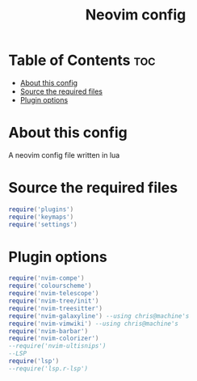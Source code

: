 #+TITLE: Neovim config
#+PROPERTY: header-args :tangle init.lua

* Table of Contents :toc:
- [[#about-this-config][About this config]]
- [[#source-the-required-files][Source the required files]]
- [[#plugin-options][Plugin options]]

* About this config

A neovim config file written in lua

* Source the required files

#+begin_src lua
require('plugins')
require('keymaps')
require('settings')
#+end_src

* Plugin options

#+begin_src lua
require('nvim-compe')
require('colourscheme')
require('nvim-telescope')
require('nvim-tree/init')
require('nvim-treesitter')
require('nvim-galaxyline') --using chris@machine's
require('nvim-vimwiki') --using chris@machine's
require('nvim-barbar')
require('nvim-colorizer')
--require('nvim-ultisnips')
--LSP
require('lsp')
--require('lsp.r-lsp')
#+end_src
